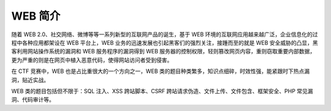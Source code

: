 WEB 简介
========

随着 WEB 2.0、社交网络、微博等等一系列新型的互联网产品的诞生，基于 WEB 环境的互联网应用越来越广泛，企业信息化的过程中各种应用都架设在 WEB 平台上，WEB 业务的迅速发展也引起黑客们的强烈关注，接踵而至的就是 WEB 安全威胁的凸显，黑客利用网站操作系统的漏洞和 WEB 服务程序的漏洞得到 WEB 服务器的控制权限，轻则篡改网页内容，重则窃取重要内部数据，更为严重的则是在网页中植入恶意代码，使得网站访问者受到侵害。

在 CTF 竞赛中，WEB 也是占比重很大的一个方向之一，WEB 类的题目种类繁多，知识点细碎，时效性强，能紧跟时下热点漏洞，贴近实战。

WEB 类的题目包括但不限于：SQL 注入、XSS 跨站脚本、CSRF 跨站请求伪造、文件上传、文件包含、框架安全、PHP 常见漏洞、代码审计等。